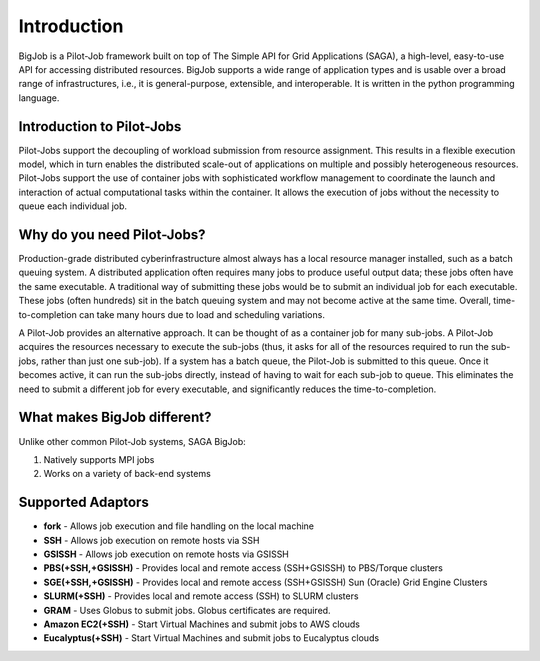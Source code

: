 ############
Introduction
############

BigJob is a Pilot-Job framework built on top of The Simple API for Grid Applications (SAGA), a high-level, easy-to-use API for accessing distributed resources. BigJob supports a wide range of application types and is usable over a broad range of infrastructures, i.e., it is general-purpose, extensible, and interoperable. It is written in the python programming language.

=================
Introduction to Pilot-Jobs
=================

Pilot-Jobs support the decoupling of workload submission from resource assignment. This results in a flexible execution model, which in turn enables the distributed scale-out of applications on multiple and possibly heterogeneous resources. Pilot-Jobs support the use of container jobs with sophisticated workflow management to coordinate the launch and interaction of actual computational tasks within the container. It allows the execution of jobs without the necessity to queue each individual job.

=================
Why do you need Pilot-Jobs?
=================

Production-grade distributed cyberinfrastructure almost always has a local resource manager installed, such as a batch queuing system. A distributed application often requires many jobs to produce useful output data; these jobs often have the same executable. A traditional way of submitting these jobs would be to submit an individual job for each executable. These jobs (often hundreds) sit in the batch queuing system and may not become active at the same time. Overall, time-to-completion can take many hours due to load and scheduling variations.

A Pilot-Job provides an alternative approach. It can be thought of as a container job for many sub-jobs. A Pilot-Job acquires the resources necessary to execute the sub-jobs (thus, it asks for all of the resources required to run the sub-jobs, rather than just one sub-job). If a system has a batch queue, the Pilot-Job is submitted to this queue. Once it becomes active, it can run the sub-jobs directly, instead of having to wait for each sub-job to queue. This eliminates the need to submit a different job for every executable, and significantly reduces the time-to-completion.

=================
What makes BigJob different?
=================

Unlike other common Pilot-Job systems, SAGA BigJob: 

#. Natively supports MPI jobs
#. Works on a variety of back-end systems

=================
Supported Adaptors
=================

* **fork** - Allows job execution and file handling on the local machine
* **SSH** - Allows job execution on remote hosts via SSH
* **GSISSH** - Allows job execution on remote hosts via GSISSH
* **PBS(+SSH,+GSISSH)** - Provides local and remote access (SSH+GSISSH) to PBS/Torque clusters
* **SGE(+SSH,+GSISSH)** - Provides local and remote access (SSH+GSISSH) Sun (Oracle) Grid Engine Clusters
* **SLURM(+SSH)** - Provides local and remote access (SSH) to SLURM clusters
* **GRAM** - Uses Globus to submit jobs. Globus certificates are required.
* **Amazon EC2(+SSH)** - Start Virtual Machines and submit jobs to AWS clouds
* **Eucalyptus(+SSH)** - Start Virtual Machines and submit jobs to Eucalyptus clouds
